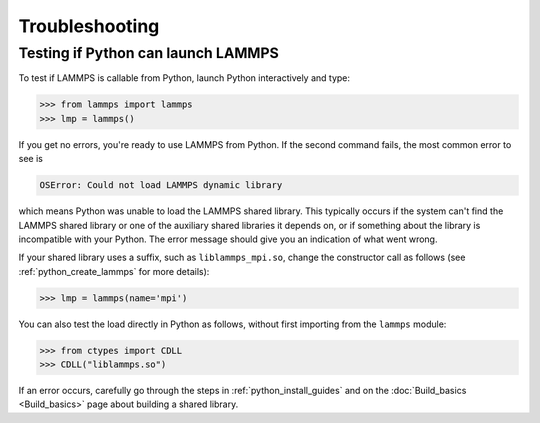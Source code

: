Troubleshooting
***************

Testing if Python can launch LAMMPS
===================================

To test if LAMMPS is callable from Python, launch Python interactively
and type:

.. code-block:: python

   >>> from lammps import lammps
   >>> lmp = lammps()

If you get no errors, you're ready to use LAMMPS from Python.  If the
second command fails, the most common error to see is

.. code-block:: bash

   OSError: Could not load LAMMPS dynamic library

which means Python was unable to load the LAMMPS shared library.  This
typically occurs if the system can't find the LAMMPS shared library or
one of the auxiliary shared libraries it depends on, or if something
about the library is incompatible with your Python.  The error message
should give you an indication of what went wrong.

If your shared library uses a suffix, such as ``liblammps_mpi.so``, change
the constructor call as follows (see :ref:`python_create_lammps` for more details):

.. code-block:: python

   >>> lmp = lammps(name='mpi')

You can also test the load directly in Python as follows, without
first importing from the ``lammps`` module:

.. code-block:: python

   >>> from ctypes import CDLL
   >>> CDLL("liblammps.so")

If an error occurs, carefully go through the steps in :ref:`python_install_guides` and on the
:doc:`Build_basics <Build_basics>` page about building a shared library.
